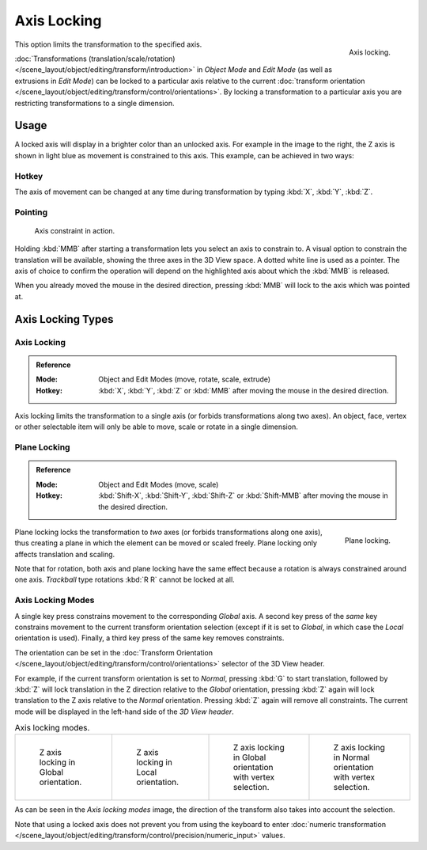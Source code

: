 
************
Axis Locking
************

.. figure:: /images/scene-layout_object_editing_transform_control_precision_axis-locking_z-axis.png
   :width: 200px
   :align: right

   Axis locking.

This option limits the transformation to the specified axis.

:doc:`Transformations (translation/scale/rotation) </scene_layout/object/editing/transform/introduction>`
in *Object Mode* and *Edit Mode* (as well as extrusions in *Edit Mode*)
can be locked to a particular axis relative to the current
:doc:`transform orientation </scene_layout/object/editing/transform/control/orientations>`.
By locking a transformation to a particular axis you are restricting transformations to a single dimension.


Usage
=====

A locked axis will display in a brighter color than an unlocked axis. For example in the image to the right,
the Z axis is shown in light blue as movement is constrained to this axis. This example, can be achieved in two ways:


Hotkey
------

The axis of movement can be changed at any time during transformation by typing :kbd:`X`, :kbd:`Y`, :kbd:`Z`.


Pointing
--------

.. figure:: /images/scene-layout_object_editing_transform_control_precision_axis-locking_scale-mmb.png

   Axis constraint in action.

Holding :kbd:`MMB` after starting a transformation lets you select an axis to constrain to.
A visual option to constrain the translation will be available,
showing the three axes in the 3D View space. A dotted white line is used as a pointer.
The axis of choice to confirm the operation
will depend on the highlighted axis about which the :kbd:`MMB` is released.

When you already moved the mouse in the desired direction,
pressing :kbd:`MMB` will lock to the axis which was pointed at.


Axis Locking Types
==================

Axis Locking
------------

.. admonition:: Reference
   :class: refbox

   :Mode:      Object and Edit Modes (move, rotate, scale, extrude)
   :Hotkey:    :kbd:`X`, :kbd:`Y`, :kbd:`Z` or :kbd:`MMB` after moving the mouse in the desired direction.

Axis locking limits the transformation to a single axis (or forbids transformations along two axes).
An object, face, vertex or other selectable item will only be able to move,
scale or rotate in a single dimension.


.. _view3d-transform-plane-lock:

Plane Locking
-------------

.. admonition:: Reference
   :class: refbox

   :Mode:      Object and Edit Modes (move, scale)
   :Hotkey:    :kbd:`Shift-X`, :kbd:`Shift-Y`, :kbd:`Shift-Z` or :kbd:`Shift-MMB`
               after moving the mouse in the desired direction.

.. figure:: /images/scene-layout_object_editing_transform_control_precision_axis-locking_plane-locking.png
   :width: 200px
   :align: right

   Plane locking.

Plane locking locks the transformation to *two* axes
(or forbids transformations along one axis),
thus creating a plane in which the element can be moved or scaled freely.
Plane locking only affects translation and scaling.

Note that for rotation, both axis and plane locking have the same effect because a rotation is
always constrained around one axis.
*Trackball* type rotations :kbd:`R R` cannot be locked at all.


Axis Locking Modes
------------------

A single key press constrains movement to the corresponding *Global* axis.
A second key press of the *same* key constrains movement to the current transform orientation selection
(except if it is set to *Global*, in which case the *Local* orientation is used).
Finally, a third key press of the same key removes constraints.

The orientation can be set
in the :doc:`Transform Orientation </scene_layout/object/editing/transform/control/orientations>`
selector of the 3D View header.

.. or independent in the :ref:`ui-redo-last` panel?

For example, if the current transform orientation is set to *Normal*,
pressing :kbd:`G` to start translation, followed by :kbd:`Z` will lock translation
in the Z direction relative to the *Global* orientation, pressing :kbd:`Z`
again will lock translation to the Z axis relative to the *Normal* orientation.
Pressing :kbd:`Z` again will remove all constraints.
The current mode will be displayed in the left-hand side of the *3D View header*.

.. list-table:: Axis locking modes.

   * - .. figure:: /images/scene-layout_object_editing_transform_control_precision_axis-locking_locking-modes-1.png
          :width: 320px

          Z axis locking in Global orientation.

     - .. figure:: /images/scene-layout_object_editing_transform_control_precision_axis-locking_locking-modes-2.png
          :width: 320px

          Z axis locking in Local orientation.

     - .. figure:: /images/scene-layout_object_editing_transform_control_precision_axis-locking_locking-modes-3.png
          :width: 320px

          Z axis locking in Global orientation with vertex selection.

     - .. figure:: /images/scene-layout_object_editing_transform_control_precision_axis-locking_locking-modes-4.png
          :width: 320px

          Z axis locking in Normal orientation with vertex selection.

As can be seen in the *Axis locking modes* image,
the direction of the transform also takes into account the selection.

Note that using a locked axis does not prevent you from using the keyboard to enter
:doc:`numeric transformation </scene_layout/object/editing/transform/control/precision/numeric_input>` values.
